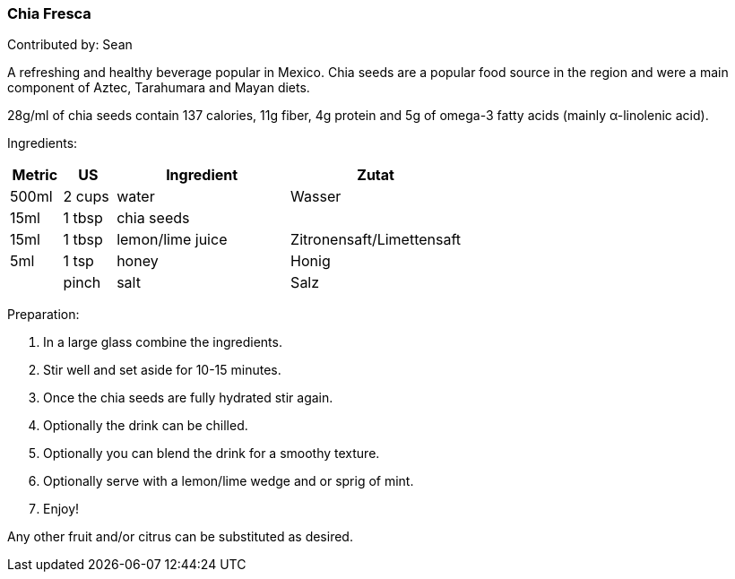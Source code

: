 [id='sec.chia_fresca']

ifdef::env-github[]
:imagesdir: ../../images
endif::[]
ifndef::env-github[]
:imagesdir: images
endif::[]

=== Chia Fresca

Contributed by: Sean

A refreshing and healthy beverage popular in Mexico. Chia seeds
are a popular food source in the region and were a main component
of Aztec, Tarahumara and Mayan diets.

28g/ml of chia seeds contain 137 calories, 11g fiber, 4g protein and
5g of omega-3 fatty acids (mainly α-linolenic acid).

Ingredients:

[width="100%",cols="3,3,10,10",options="header"]
|=========================================================
|Metric | US    | Ingredient         | Zutat

| 500ml | 2 cups| water              | Wasser
| 15ml  | 1 tbsp| chia seeds         |
| 15ml  | 1 tbsp| lemon/lime juice   | Zitronensaft/Limettensaft
| 5ml   | 1 tsp | honey              | Honig
|       | pinch | salt               | Salz 
|=========================================================

Preparation:

. In a large glass combine the ingredients.
. Stir well and set aside for 10-15 minutes.
. Once the chia seeds are fully hydrated stir again.
. Optionally the drink can be chilled.
. Optionally you can blend the drink for a smoothy texture.
. Optionally serve with a lemon/lime wedge and or sprig of mint.
. Enjoy!

Any other fruit and/or citrus can be substituted as desired.

